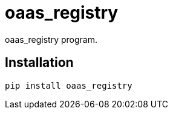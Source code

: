 = oaas_registry

oaas_registry program.

== Installation


[source,sh]
-----------------------------------------------------------------------------
pip install oaas_registry
-----------------------------------------------------------------------------
